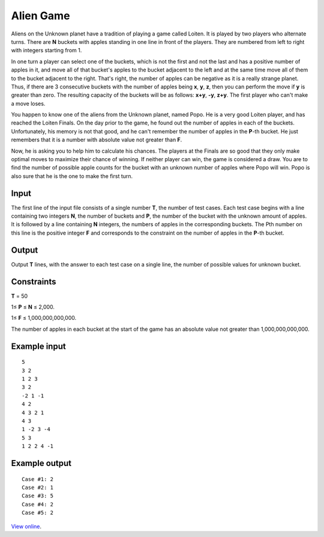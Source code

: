 Alien Game
==========

Aliens on the Unknown planet have a tradition of playing a game called Loiten.
It is played by two players who alternate turns. There are **N** buckets with
apples standing in one line in front of the players. They are numbered from
left to right with integers starting from 1.

In one turn a player can select one of the buckets, which is not the first and
not the last and has a positive number of apples in it, and move all of that
bucket's apples to the bucket adjacent to the left and at the same time move
all of them to the bucket adjacent to the right. That's right, the number of
apples can be negative as it is a really strange planet. Thus, if there are 3
consecutive buckets with the number of apples being **x**, **y**, **z**, then
you can perform the move if **y** is greater than zero. The resulting capacity
of the buckets will be as follows: **x+y**, **-y**, **z+y**. The first player
who can't make a move loses.

You happen to know one of the aliens from the Unknown planet, named Popo. He is
a very good Loiten player, and has reached the Loiten Finals. On the day prior
to the game, he found out the number of apples in each of the buckets.
Unfortunately, his memory is not that good, and he can't remember the number of
apples in the **P**-th bucket. He just remembers that it is a number with
absolute value not greater than **F**.

Now, he is asking you to help him to calculate his chances. The players at the
Finals are so good that they only make optimal moves to maximize their chance
of winning. If neither player can win, the game is considered a draw. You are
to find the number of possible apple counts for the bucket with an unknown
number of apples where Popo will win. Popo is also sure that he is the one to
make the first turn.

Input
-----

The first line of the input file consists of a single number **T**, the number
of test cases. Each test case begins with a line containing two integers **N**,
the number of buckets and **P**, the number of the bucket with the unknown
amount of apples. It is followed by a line containing **N** integers, the
numbers of apples in the corresponding buckets. The Pth number on this line is
the positive integer **F** and corresponds to the constraint on the number of
apples in the **P**-th bucket.

Output
------

Output **T** lines, with the answer to each test case on a single line, the
number of possible values for unknown bucket.

Constraints
-----------

**T** = 50

1≤ **P** ≤ **N** ≤ 2,000.

1≤ **F** ≤ 1,000,000,000,000.

The number of apples in each bucket at the start of the game has an absolute
value not greater than 1,000,000,000,000.

Example input
-------------

::

    5
    3 2
    1 2 3
    3 2
    -2 1 -1
    4 2
    4 3 2 1
    4 3
    1 -2 3 -4
    5 3
    1 2 2 4 -1

Example output
--------------

::

    Case #1: 2
    Case #2: 1
    Case #3: 5
    Case #4: 2
    Case #5: 2

`View online <https://www.facebook.com/hackercup/problems.php?pid=138120872919608&round=188859297819219>`_.
